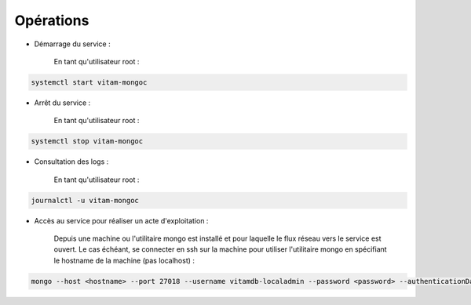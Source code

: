 Opérations
##########

* Démarrage du service :

    En tant qu'utilisateur root :

.. code-block:: bash

    systemctl start vitam-mongoc

* Arrêt du service :

    En tant qu'utilisateur root :

.. code-block:: bash

    systemctl stop vitam-mongoc

* Consultation des logs :

    En tant qu'utilisateur root :

.. code-block:: bash

    journalctl -u vitam-mongoc

* Accès au service pour réaliser un acte d'exploitation :

    Depuis une machine ou l'utilitaire mongo est installé et pour laquelle le flux réseau vers le service est ouvert. Le cas échéant, se connecter en ssh sur la machine pour utiliser l'utilitaire mongo en spécifiant le hostname de la machine (pas localhost) :

.. code-block:: bash

   mongo --host <hostname> --port 27018 --username vitamdb-localadmin --password <password> --authenticationDatabase admin

